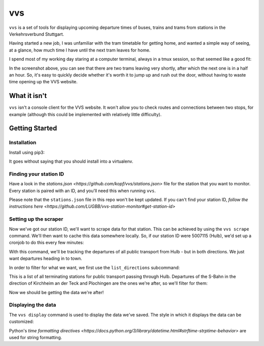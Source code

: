 vvs
===

``vvs`` is a set of tools for displaying upcoming departure times of buses, trains
and trams from stations in the Verkehrsverbund Stuttgart.

Having started a new job, I was unfamiliar with the tram timetable for getting
home, and wanted a simple way of seeing, at a glance, how much time I have until
the next tram leaves for home.

I spend most of my working day staring at a computer terminal, always in a tmux
session, so that seemed like a good fit:

.. image:: screenshot.png

In the screenshot above, you can see that there are two trams leaving very shortly,
after which the next one is in a half an hour. So, it's easy to quickly decide
whether it's worth it to jump up and rush out the door, without having to waste
time opening up the VVS website.


What it isn't
-------------

``vvs`` isn't a console client for the VVS website. It won't allow you to check
routes and connections between two stops, for example (although this could be
implemented with relatively little difficulty).

Getting Started
---------------

Installation
~~~~~~~~~~~~

Install using pip3:

.. code-block::
   pip3 install vvs


It goes without saying that you should install into a virtualenv.

Finding your station ID
~~~~~~~~~~~~~~~~~~~~~~~

Have a look in the `stations.json <https://github.com/kopf/vvs/stations.json>`
file for the station that you want to monitor. Every station is paired with an
ID, and you'll need this when running ``vvs``.

Please note that the ``stations.json`` file in this repo won't be kept updated.
If you can't find your station ID, `follow the instructions here <https://github.com/LUGBB/vvs-station-monitor#get-station-id>`

Setting up the scraper
~~~~~~~~~~~~~~~~~~~~~~

Now we've got our station ID, we'll want to scrape data for that station. This
can be achieved by using the ``vvs scrape`` command. We'll then want to cache this
data somewhere locally. So, if our station ID were 5007115 (Hulb), we'd set up
a cronjob to do this every few minutes:

.. code-block::
   */3 * * * * "vvs scrape 5007115 > ~/.vvs.json"


With this command, we'll be tracking the departures of all public transport
from Hulb - but in both directions. We just want departures heading in to town.

In order to filter for what we want, we first use the ``list_directions`` subcommand:

.. code-block::
   $ vvs list_directions 5007115                                                                                                                                                          (vvs)
   Herrenberg
   Kirchheim (T)
   Neckarpark
   Plochingen
   $

This is a list of all terminating stations for public transport passing through
Hulb. Departures of the S-Bahn in the direction of Kirchheim an der Teck and
Plochingen are the ones we're after, so we'll filter for them:

.. code-block::
   */3 * * * * "vvs scrape 5007115 --direction Plochingen --direction "Kirchheim (T)" > ~/.vvs.json"

Now we should be getting the data we're after!

Displaying the data
~~~~~~~~~~~~~~~~~~~

The ``vvs display`` command is used to display the data we've saved. The style
in which it displays the data can be customized:

.. code-block::
   $ vvs display ~/.vvs.json
   In 7, 22, 37 min
   $
   $ vvs display --limit 10 ~/.vvs.json
   In 6, 21, 36, 51, 66, 81, 96, 114, 144, 174 min
   $
   $ vvs display --limit 10 --format %H:%M ~/.vvs.json
   19:25, 19:40, 19:55, 20:10, 20:25, 20:40, 20:55, 21:13, 21:43, 22:13
   $


Python's `time formatting directives <https://docs.python.org/3/library/datetime.html#strftime-strptime-behavior>`
are used for string formatting.